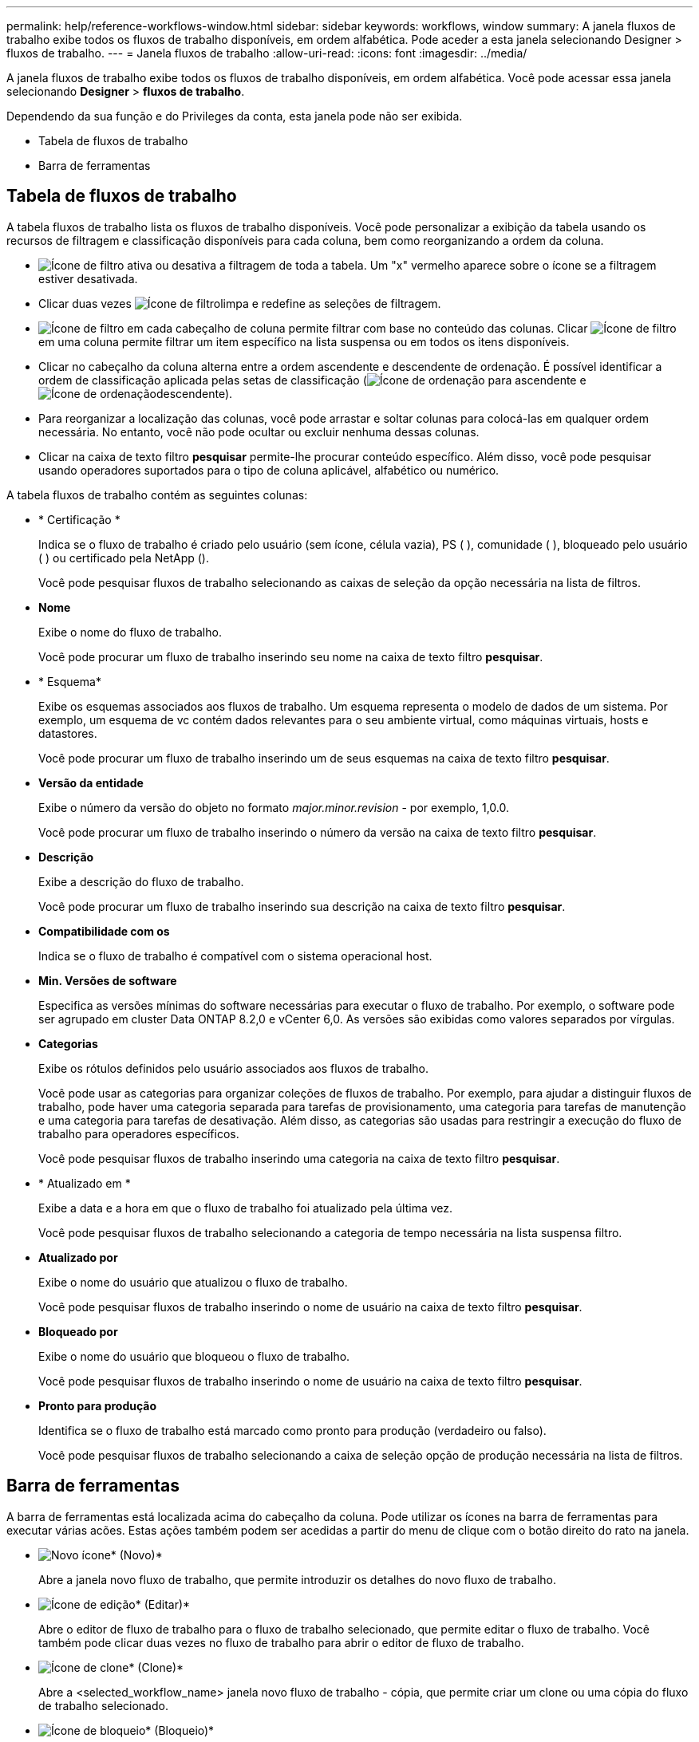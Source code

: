---
permalink: help/reference-workflows-window.html 
sidebar: sidebar 
keywords: workflows, window 
summary: A janela fluxos de trabalho exibe todos os fluxos de trabalho disponíveis, em ordem alfabética. Pode aceder a esta janela selecionando Designer > fluxos de trabalho. 
---
= Janela fluxos de trabalho
:allow-uri-read: 
:icons: font
:imagesdir: ../media/


[role="lead"]
A janela fluxos de trabalho exibe todos os fluxos de trabalho disponíveis, em ordem alfabética. Você pode acessar essa janela selecionando *Designer* > *fluxos de trabalho*.

Dependendo da sua função e do Privileges da conta, esta janela pode não ser exibida.

* Tabela de fluxos de trabalho
* Barra de ferramentas




== Tabela de fluxos de trabalho

A tabela fluxos de trabalho lista os fluxos de trabalho disponíveis. Você pode personalizar a exibição da tabela usando os recursos de filtragem e classificação disponíveis para cada coluna, bem como reorganizando a ordem da coluna.

* image:../media/filter_icon_wfa.gif["Ícone de filtro"] ativa ou desativa a filtragem de toda a tabela. Um "x" vermelho aparece sobre o ícone se a filtragem estiver desativada.
* Clicar duas vezes image:../media/filter_icon_wfa.gif["Ícone de filtro"]limpa e redefine as seleções de filtragem.
* image:../media/wfa_filter_icon.gif["Ícone de filtro"] em cada cabeçalho de coluna permite filtrar com base no conteúdo das colunas. Clicar image:../media/wfa_filter_icon.gif["Ícone de filtro"] em uma coluna permite filtrar um item específico na lista suspensa ou em todos os itens disponíveis.
* Clicar no cabeçalho da coluna alterna entre a ordem ascendente e descendente de ordenação. É possível identificar a ordem de classificação aplicada pelas setas de classificação (image:../media/wfa_sortarrow_up_icon.gif["Ícone de ordenação"] para ascendente e image:../media/wfa_sortarrow_down_icon.gif["Ícone de ordenação"]descendente).
* Para reorganizar a localização das colunas, você pode arrastar e soltar colunas para colocá-las em qualquer ordem necessária. No entanto, você não pode ocultar ou excluir nenhuma dessas colunas.
* Clicar na caixa de texto filtro *pesquisar* permite-lhe procurar conteúdo específico. Além disso, você pode pesquisar usando operadores suportados para o tipo de coluna aplicável, alfabético ou numérico.


A tabela fluxos de trabalho contém as seguintes colunas:

* * Certificação *
+
Indica se o fluxo de trabalho é criado pelo usuário (sem ícone, célula vazia), PS (image:../media/ps_certified_icon_wfa.gif[""] ), comunidade (image:../media/community_certification.gif[""] ), bloqueado pelo usuário (image:../media/lock_icon_wfa.gif[""] ) ou certificado pela NetApp (image:../media/netapp_certified.gif[""]).

+
Você pode pesquisar fluxos de trabalho selecionando as caixas de seleção da opção necessária na lista de filtros.

* *Nome*
+
Exibe o nome do fluxo de trabalho.

+
Você pode procurar um fluxo de trabalho inserindo seu nome na caixa de texto filtro *pesquisar*.

* * Esquema*
+
Exibe os esquemas associados aos fluxos de trabalho. Um esquema representa o modelo de dados de um sistema. Por exemplo, um esquema de vc contém dados relevantes para o seu ambiente virtual, como máquinas virtuais, hosts e datastores.

+
Você pode procurar um fluxo de trabalho inserindo um de seus esquemas na caixa de texto filtro *pesquisar*.

* *Versão da entidade*
+
Exibe o número da versão do objeto no formato _major.minor.revision_ - por exemplo, 1,0.0.

+
Você pode procurar um fluxo de trabalho inserindo o número da versão na caixa de texto filtro *pesquisar*.

* *Descrição*
+
Exibe a descrição do fluxo de trabalho.

+
Você pode procurar um fluxo de trabalho inserindo sua descrição na caixa de texto filtro *pesquisar*.

* *Compatibilidade com os*
+
Indica se o fluxo de trabalho é compatível com o sistema operacional host.

* *Min. Versões de software*
+
Especifica as versões mínimas do software necessárias para executar o fluxo de trabalho. Por exemplo, o software pode ser agrupado em cluster Data ONTAP 8.2,0 e vCenter 6,0. As versões são exibidas como valores separados por vírgulas.

* *Categorias*
+
Exibe os rótulos definidos pelo usuário associados aos fluxos de trabalho.

+
Você pode usar as categorias para organizar coleções de fluxos de trabalho. Por exemplo, para ajudar a distinguir fluxos de trabalho, pode haver uma categoria separada para tarefas de provisionamento, uma categoria para tarefas de manutenção e uma categoria para tarefas de desativação. Além disso, as categorias são usadas para restringir a execução do fluxo de trabalho para operadores específicos.

+
Você pode pesquisar fluxos de trabalho inserindo uma categoria na caixa de texto filtro *pesquisar*.

* * Atualizado em *
+
Exibe a data e a hora em que o fluxo de trabalho foi atualizado pela última vez.

+
Você pode pesquisar fluxos de trabalho selecionando a categoria de tempo necessária na lista suspensa filtro.

* *Atualizado por*
+
Exibe o nome do usuário que atualizou o fluxo de trabalho.

+
Você pode pesquisar fluxos de trabalho inserindo o nome de usuário na caixa de texto filtro *pesquisar*.

* *Bloqueado por*
+
Exibe o nome do usuário que bloqueou o fluxo de trabalho.

+
Você pode pesquisar fluxos de trabalho inserindo o nome de usuário na caixa de texto filtro *pesquisar*.

* *Pronto para produção*
+
Identifica se o fluxo de trabalho está marcado como pronto para produção (verdadeiro ou falso).

+
Você pode pesquisar fluxos de trabalho selecionando a caixa de seleção opção de produção necessária na lista de filtros.





== Barra de ferramentas

A barra de ferramentas está localizada acima do cabeçalho da coluna. Pode utilizar os ícones na barra de ferramentas para executar várias acões. Estas ações também podem ser acedidas a partir do menu de clique com o botão direito do rato na janela.

* image:../media/new_wfa_icon.gif["Novo ícone"]* (Novo)*
+
Abre a janela novo fluxo de trabalho, que permite introduzir os detalhes do novo fluxo de trabalho.

* image:../media/edit_wfa_icon.gif["Ícone de edição"]* (Editar)*
+
Abre o editor de fluxo de trabalho para o fluxo de trabalho selecionado, que permite editar o fluxo de trabalho. Você também pode clicar duas vezes no fluxo de trabalho para abrir o editor de fluxo de trabalho.

* image:../media/clone_wfa_icon.gif["Ícone de clone"]* (Clone)*
+
Abre a <selected_workflow_name> janela novo fluxo de trabalho - cópia, que permite criar um clone ou uma cópia do fluxo de trabalho selecionado.

* image:../media/lock_wfa_icon.gif["Ícone de bloqueio"]* (Bloqueio)*
+
Abre a caixa de diálogo Bloquear fluxo de trabalho, que permite bloquear o fluxo de trabalho selecionado. Esta opção está ativada apenas para os fluxos de trabalho que criou.

* image:../media/unlock_wfa_icon.gif["Ícone de desbloqueio"]* (Desbloquear)*
+
Abre a caixa de diálogo desbloquear fluxo de trabalho, que lhe permite desbloquear o fluxo de trabalho selecionado. Esta opção está ativada apenas para os fluxos de trabalho bloqueados por si. No entanto, os administradores podem desbloquear fluxos de trabalho bloqueados por outros usuários.

* image:../media/delete_wfa_icon.gif["Eliminar ícone"]* (Apagar)*
+
Abre a caixa de diálogo Excluir fluxo de trabalho, que permite excluir o fluxo de trabalho selecionado. Esta opção está ativada apenas para os fluxos de trabalho que criou.

* image:../media/export_wfa_icon.gif["Ícone de exportação"]* (Exportação)*
+
Abre a caixa de diálogo Download de arquivo, que permite salvar o fluxo de trabalho selecionado como um `.dar` arquivo. Esta opção está ativada apenas para os fluxos de trabalho que criou.

* image:../media/execute_wfa_icon.gif["Executar o ícone"]* (Execute)*
+
Abre a caixa de diálogo Executar fluxo de trabalho <selected_workflow_name> para o fluxo de trabalho selecionado, que permite executar o fluxo de trabalho.

* image:../media/add_to_pack.png["adicionar ao ícone de embalagem"]* (Add to Pack)*
+
Abre a caixa de diálogo Add to Pack Workflow (Adicionar ao fluxo de trabalho do pacote), que permite adicionar o fluxo de trabalho e suas entidades confiáveis a um pacote, que é editável.

+

NOTE: O recurso Adicionar ao pacote é ativado apenas para fluxos de trabalho para os quais a certificação está definida como nenhum.

* image:../media/remove_from_pack.png["remover do ícone do pacote"]* (Remover do pacote)*
+
Abre a caixa de diálogo Remover do fluxo de trabalho do pacote para o fluxo de trabalho selecionado, que permite excluir ou remover o fluxo de trabalho do pacote.

+

NOTE: O recurso Remover do pacote é ativado somente para o fluxo de trabalho para o qual a certificação está definida como nenhum.



